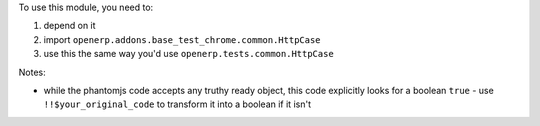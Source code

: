 To use this module, you need to:

#. depend on it
#. import ``openerp.addons.base_test_chrome.common.HttpCase``
#. use this the same way you'd use ``openerp.tests.common.HttpCase``

Notes:

* while the phantomjs code accepts any truthy ready object, this code
  explicitly looks for a boolean ``true`` - use ``!!$your_original_code``
  to transform it into a boolean if it isn't
